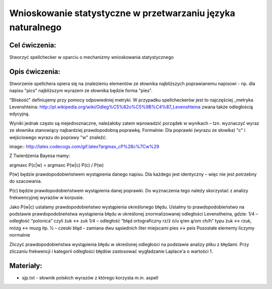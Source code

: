 Wnioskowanie statystyczne w przetwarzaniu języka naturalnego
============================================================

Cel ćwiczenia:
--------------
Stworzyć spellchecker w oparciu o mechanizmy wnioskowania statystycznego

Opis ćwiczenia:
---------------

Stworzenie spellchera opiera się na znalezieniu elementów ze słownika najbliższych poprawianemu napisowi - np. dla napisu "pics" najbliższym wyrazem ze słownika będzie forma "pies". 

"Bliskość" definiujemy przy pomocy odpowiedniej metryki. W przypadku spellcheckerów jest to najczęściej _metryka Levenshteina: http://pl.wikipedia.org/wiki/Odleg%C5%82o%C5%9B%C4%87_Levenshteina zwana także odległością edycyjną.  

Wyniki jednak często są niejednoznaczne, należałoby zatem wprowadzić porządek w wynikach – tzn. wyznaczyć wyraz ze słownika stanowiący najbardziej prawdopodobną poprawkę. Formalnie: Dla poprawki (wyrazu ze słowika) "c" i wejściowego wyrazu do poprawy "w" znaleźć: 

image:: http://latex.codecogs.com/gif.latex?argmax_cP%28c%7Cw%29



Z Twierdzenia Bayesa mamy:

argmaxc P(c|w) = argmaxc P(w|c) P(c) / P(w)

P(w) będzie prawdopodobieństwem wystąpienia danego napisu. Dla każdego jest identyczny – więc nie jest potrzebny do szacowania.

P(c) będzie prawdopodobieństwem wystąpienia danej poprawki.  Do wyznaczenia tego należy skorzystać z analizy frekwencyjnej wyrazów w korpusie.

Jako P(w|c) ustalamy prawdopodobieństwo wystąpienia określonego błędu. Ustalmy to prawdopodobieństwo na podstawie prawdopodobieństwa wystąpienia błędu w określonej znormalizowanej odległości Levenstheina, gdzie:
1/4 – odległość “polonica” czyli żuk ↔ zuk
1/4 – odległość “błąd ortograficzny rz/ż ó/u ę/en ą/om ch/h” typu żuk ↔ rzuk, mózg ↔ muzg itp. 
½ – czeski błąd – zamiana dwu sąsiednich liter miejscami pies ↔ peis
Pozostałe elementy liczymy normalnie

Zliczyć prawdopodobieństwa wystąpienia błędu w określonej odległości na podstawie analizy pliku z błędami.
Przy zliczaniu frekwencji i kategorii odległości błędów zastosować wygładzanie Laplace'a o wartości 1. 

Materiały:
----------

- sjp.txt - słownik polskich wyrazów z którego korzysta m.in. aspell

